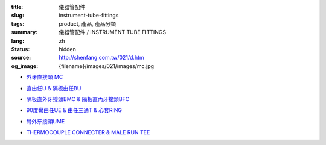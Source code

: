 :title: 儀器管配件
:slug: instrument-tube-fittings
:tags: product, 產品, 產品分類
:summary: 儀器管配件 / INSTRUMENT TUBE FITTINGS
:lang: zh
:status: hidden
:source: http://shenfang.com.tw/021/d.htm
:og_image: {filename}/images/021/images/mc.jpg


- `外牙直接頭 MC <{filename}male-connector.rst>`_

  .. image:: {filename}/images/021/images/mc.jpg
     :name: http://shenfang.com.tw/021/images/Mc.JPG
     :alt: product
     :class: product-image-thumbnail

- `直由任U & 隔板由任BU <{filename}union-bulkhead-union.rst>`_

  .. image:: {filename}/images/021/images/u.jpg
     :name: http://shenfang.com.tw/021/images/U.JPG
     :alt: product
     :class: product-image-thumbnail

  .. image:: {filename}/images/021/images/bu.jpg
     :name: http://shenfang.com.tw/021/images/BU.JPG
     :alt: product
     :class: product-image-thumbnail

- `隔板直外牙接頭BMC & 隔板直內牙接頭BFC <{filename}bulkhead-male-connector-bulkhead-female-connector.rst>`_

  .. image:: {filename}/images/021/images/bmc.jpg
     :name: http://shenfang.com.tw/021/images/BMC.JPG
     :alt: product
     :class: product-image-thumbnail

  .. image:: {filename}/images/021/images/bfc.jpg
     :name: http://shenfang.com.tw/021/images/BFC.JPG
     :alt: product
     :class: product-image-thumbnail

- `90度彎由任UE & 由任三通T & 心套RING <{filename}union-elbow-tee-to-tube-ring.rst>`_

  .. image:: {filename}/images/021/images/ue.jpg
     :name: http://shenfang.com.tw/021/images/UE.JPG
     :alt: product
     :class: product-image-thumbnail

  .. image:: {filename}/images/021/images/t.jpg
     :name: http://shenfang.com.tw/021/images/T.JPG
     :alt: product
     :class: product-image-thumbnail

  .. image:: {filename}/images/021/images/ring.jpg
     :name: http://shenfang.com.tw/021/images/RING.JPG
     :alt: product
     :class: product-image-thumbnail

- `彎外牙接頭UME <{filename}male-elbow.rst>`_

  .. image:: {filename}/images/021/images/ume.jpg
     :name: http://shenfang.com.tw/021/images/UME.JPG
     :alt: product
     :class: product-image-thumbnail

- `THERMOCOUPLE CONNECTER & MALE RUN TEE <{filename}thermocouple-connecter-male-run-tee.rst>`_

  .. image:: {filename}/images/021/images/tmc.jpg
     :name: http://shenfang.com.tw/021/images/TMC.JPG
     :alt: product
     :class: product-image-thumbnail

  .. image:: {filename}/images/021/images/mrt.jpg
     :name: http://shenfang.com.tw/021/images/MRT.JPG
     :alt: product
     :class: product-image-thumbnail
